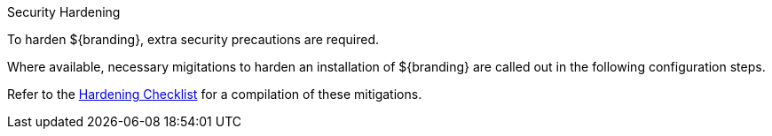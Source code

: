 :title: Hardening Intro
:type: configuringIntro
:status: published
:summary: Introduction to Hardening.
:order: 03

.Security Hardening
****
To harden ${branding}, extra security precautions are required.

Where available, necessary migitations to harden an installation of ${branding} are called out in the following configuration steps.

Refer to the <<_hardening_checklist,Hardening Checklist>> for a compilation of these mitigations.
****

